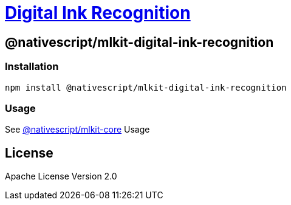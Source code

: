 = https://github.com/NativeScript/mlkit/tree/main/packages/mlkit-digital-ink-recognition[Digital Ink Recognition]

== @nativescript/mlkit-digital-ink-recognition

=== Installation

[,javascript]
----
npm install @nativescript/mlkit-digital-ink-recognition
----

=== Usage

See xref:/packages/mlkit-core/README.adoc[@nativescript/mlkit-core] Usage

== License

Apache License Version 2.0
